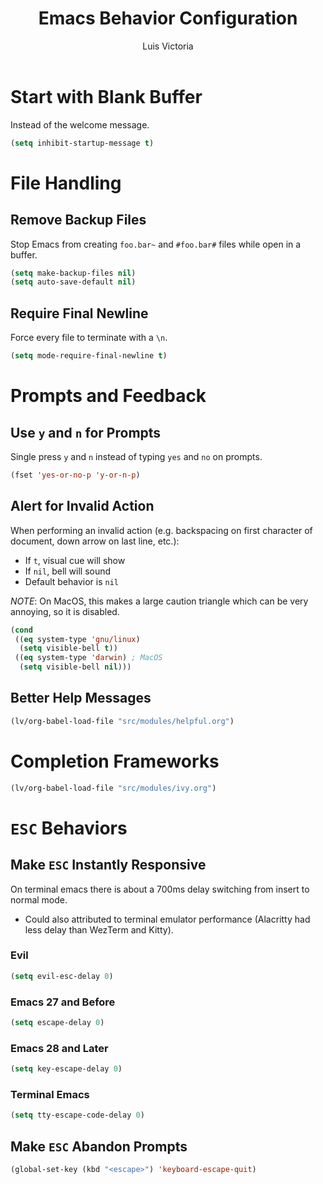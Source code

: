#+TITLE: Emacs Behavior Configuration
#+AUTHOR: Luis Victoria
#+PROPERTY: header-args :tangle yes

* Start with Blank Buffer
Instead of the welcome message.

#+begin_src emacs-lisp
  (setq inhibit-startup-message t)
#+end_src

* File Handling
** Remove Backup Files
Stop Emacs from creating =foo.bar~= and =#foo.bar#= files while open in a buffer.

#+begin_src emacs-lisp
  (setq make-backup-files nil)
  (setq auto-save-default nil)
#+end_src

** Require Final Newline
Force every file to terminate with a ~\n~.

#+begin_src emacs-lisp
  (setq mode-require-final-newline t)
#+end_src

* Prompts and Feedback
** Use ~y~ and ~n~ for Prompts
Single press ~y~ and ~n~ instead of typing ~yes~ and ~no~ on prompts.

#+begin_src emacs-lisp
  (fset 'yes-or-no-p 'y-or-n-p)
#+end_src

** Alert for Invalid Action
When performing an invalid action (e.g. backspacing on first character of document, down arrow on last line, etc.):
- If ~t~, visual cue will show
- If ~nil~, bell will sound
- Default behavior is ~nil~

/NOTE/: On MacOS, this makes a large caution triangle which can be very annoying, so it is disabled.

#+begin_src emacs-lisp
  (cond
   ((eq system-type 'gnu/linux)
    (setq visible-bell t))
   ((eq system-type 'darwin) ; MacOS
    (setq visible-bell nil)))
#+end_src

** Better Help Messages
#+begin_src emacs-lisp
  (lv/org-babel-load-file "src/modules/helpful.org")
#+end_src

* Completion Frameworks
#+begin_src emacs-lisp
  (lv/org-babel-load-file "src/modules/ivy.org")
#+end_src

* ~ESC~ Behaviors
** Make ~ESC~ Instantly Responsive
On terminal emacs there is about a 700ms delay switching from insert to normal mode.
- Could also attributed to terminal emulator performance (Alacritty had less delay than WezTerm and Kitty).
*** Evil
#+begin_src emacs-lisp
  (setq evil-esc-delay 0)
#+end_src

*** Emacs 27 and Before
#+begin_src emacs-lisp :tangle no
  (setq escape-delay 0)
#+end_src

*** Emacs 28 and Later
#+begin_src emacs-lisp
  (setq key-escape-delay 0)
#+end_src

*** Terminal Emacs
#+begin_src emacs-lisp
  (setq tty-escape-code-delay 0)
#+end_src

** Make ~ESC~ Abandon Prompts
#+begin_src emacs-lisp
  (global-set-key (kbd "<escape>") 'keyboard-escape-quit)
#+end_src
